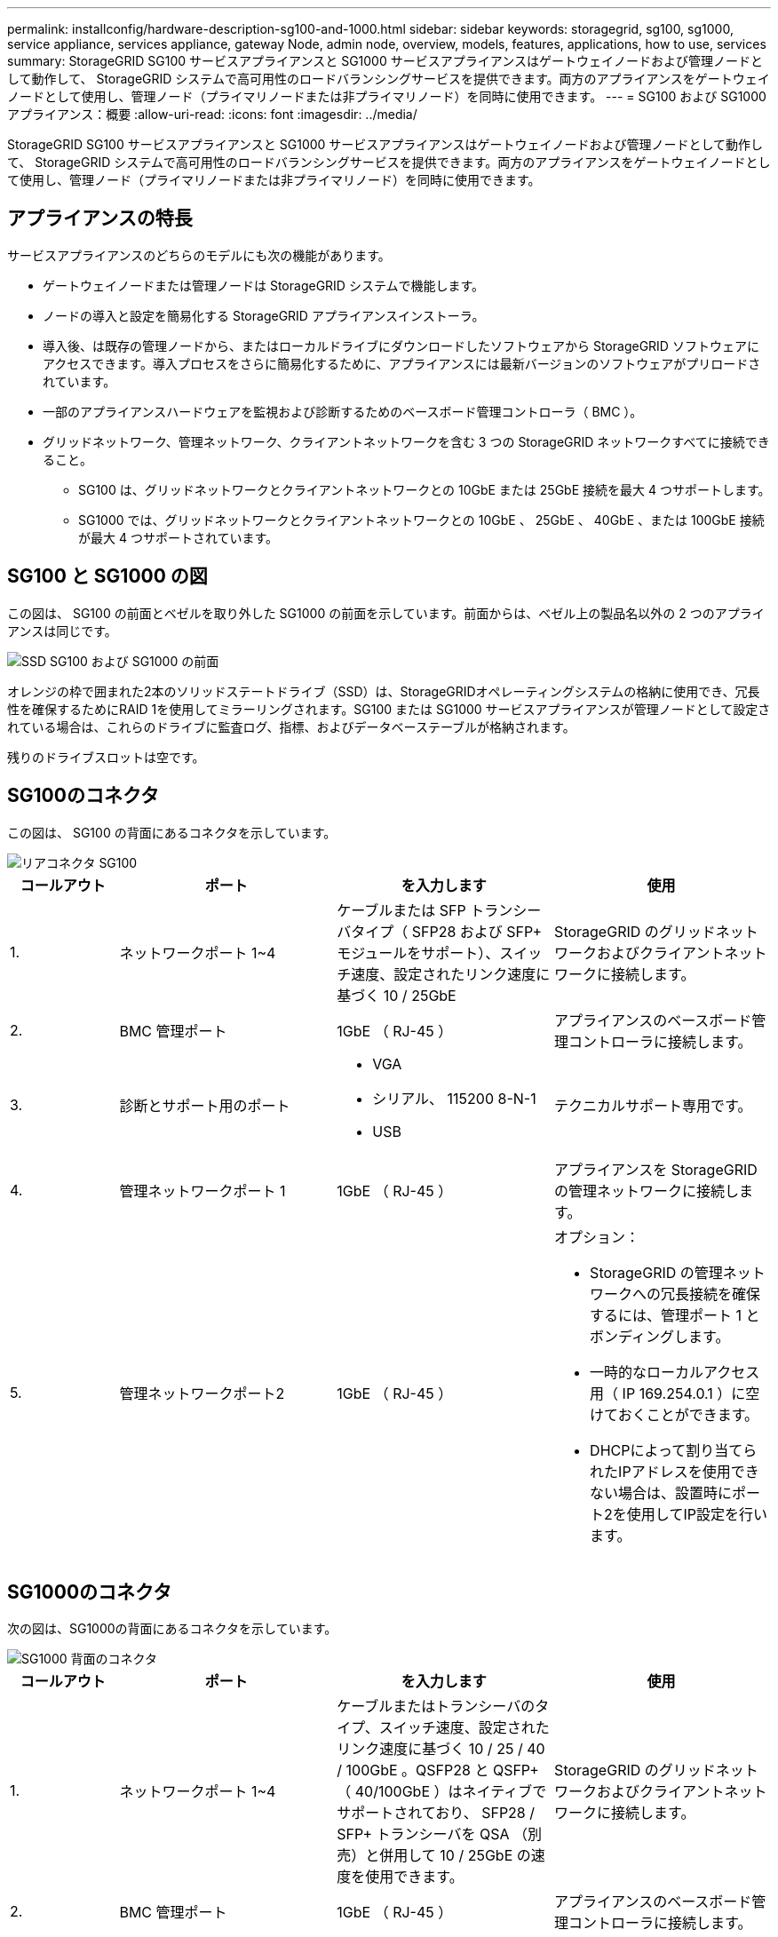 ---
permalink: installconfig/hardware-description-sg100-and-1000.html 
sidebar: sidebar 
keywords: storagegrid, sg100, sg1000, service appliance, services appliance, gateway Node, admin node, overview, models, features, applications, how to use, services 
summary: StorageGRID SG100 サービスアプライアンスと SG1000 サービスアプライアンスはゲートウェイノードおよび管理ノードとして動作して、 StorageGRID システムで高可用性のロードバランシングサービスを提供できます。両方のアプライアンスをゲートウェイノードとして使用し、管理ノード（プライマリノードまたは非プライマリノード）を同時に使用できます。 
---
= SG100 および SG1000 アプライアンス：概要
:allow-uri-read: 
:icons: font
:imagesdir: ../media/


[role="lead"]
StorageGRID SG100 サービスアプライアンスと SG1000 サービスアプライアンスはゲートウェイノードおよび管理ノードとして動作して、 StorageGRID システムで高可用性のロードバランシングサービスを提供できます。両方のアプライアンスをゲートウェイノードとして使用し、管理ノード（プライマリノードまたは非プライマリノード）を同時に使用できます。



== アプライアンスの特長

サービスアプライアンスのどちらのモデルにも次の機能があります。

* ゲートウェイノードまたは管理ノードは StorageGRID システムで機能します。
* ノードの導入と設定を簡易化する StorageGRID アプライアンスインストーラ。
* 導入後、は既存の管理ノードから、またはローカルドライブにダウンロードしたソフトウェアから StorageGRID ソフトウェアにアクセスできます。導入プロセスをさらに簡易化するために、アプライアンスには最新バージョンのソフトウェアがプリロードされています。
* 一部のアプライアンスハードウェアを監視および診断するためのベースボード管理コントローラ（ BMC ）。
* グリッドネットワーク、管理ネットワーク、クライアントネットワークを含む 3 つの StorageGRID ネットワークすべてに接続できること。
+
** SG100 は、グリッドネットワークとクライアントネットワークとの 10GbE または 25GbE 接続を最大 4 つサポートします。
** SG1000 では、グリッドネットワークとクライアントネットワークとの 10GbE 、 25GbE 、 40GbE 、または 100GbE 接続が最大 4 つサポートされています。






== SG100 と SG1000 の図

この図は、 SG100 の前面とベゼルを取り外した SG1000 の前面を示しています。前面からは、ベゼル上の製品名以外の 2 つのアプライアンスは同じです。

image::../media/sg1000_front_with_ssds.png[SSD SG100 および SG1000 の前面]

オレンジの枠で囲まれた2本のソリッドステートドライブ（SSD）は、StorageGRIDオペレーティングシステムの格納に使用でき、冗長性を確保するためにRAID 1を使用してミラーリングされます。SG100 または SG1000 サービスアプライアンスが管理ノードとして設定されている場合は、これらのドライブに監査ログ、指標、およびデータベーステーブルが格納されます。

残りのドライブスロットは空です。



== SG100のコネクタ

この図は、 SG100 の背面にあるコネクタを示しています。

image::../media/sg100_rear_connectors.png[リアコネクタ SG100]

[cols="1a,2a,2a,2a"]
|===
| コールアウト | ポート | を入力します | 使用 


 a| 
1.
 a| 
ネットワークポート 1~4
 a| 
ケーブルまたは SFP トランシーバタイプ（ SFP28 および SFP+ モジュールをサポート）、スイッチ速度、設定されたリンク速度に基づく 10 / 25GbE
 a| 
StorageGRID のグリッドネットワークおよびクライアントネットワークに接続します。



 a| 
2.
 a| 
BMC 管理ポート
 a| 
1GbE （ RJ-45 ）
 a| 
アプライアンスのベースボード管理コントローラに接続します。



 a| 
3.
 a| 
診断とサポート用のポート
 a| 
* VGA
* シリアル、 115200 8-N-1
* USB

 a| 
テクニカルサポート専用です。



 a| 
4.
 a| 
管理ネットワークポート 1
 a| 
1GbE （ RJ-45 ）
 a| 
アプライアンスを StorageGRID の管理ネットワークに接続します。



 a| 
5.
 a| 
管理ネットワークポート2
 a| 
1GbE （ RJ-45 ）
 a| 
オプション：

* StorageGRID の管理ネットワークへの冗長接続を確保するには、管理ポート 1 とボンディングします。
* 一時的なローカルアクセス用（ IP 169.254.0.1 ）に空けておくことができます。
* DHCPによって割り当てられたIPアドレスを使用できない場合は、設置時にポート2を使用してIP設定を行います。


|===


== SG1000のコネクタ

次の図は、SG1000の背面にあるコネクタを示しています。

image::../media/sg1000_rear_connectors.png[SG1000 背面のコネクタ]

[cols="1a,2a,2a,2a"]
|===
| コールアウト | ポート | を入力します | 使用 


 a| 
1.
 a| 
ネットワークポート 1~4
 a| 
ケーブルまたはトランシーバのタイプ、スイッチ速度、設定されたリンク速度に基づく 10 / 25 / 40 / 100GbE 。QSFP28 と QSFP+ （ 40/100GbE ）はネイティブでサポートされており、 SFP28 / SFP+ トランシーバを QSA （別売）と併用して 10 / 25GbE の速度を使用できます。
 a| 
StorageGRID のグリッドネットワークおよびクライアントネットワークに接続します。



 a| 
2.
 a| 
BMC 管理ポート
 a| 
1GbE （ RJ-45 ）
 a| 
アプライアンスのベースボード管理コントローラに接続します。



 a| 
3.
 a| 
診断とサポート用のポート
 a| 
* VGA
* シリアル、 115200 8-N-1
* USB

 a| 
テクニカルサポート専用です。



 a| 
4.
 a| 
管理ネットワークポート 1
 a| 
1GbE （ RJ-45 ）
 a| 
アプライアンスを StorageGRID の管理ネットワークに接続します。



 a| 
5.
 a| 
管理ネットワークポート2
 a| 
1GbE （ RJ-45 ）
 a| 
オプション：

* StorageGRID の管理ネットワークへの冗長接続を確保するには、管理ポート 1 とボンディングします。
* 一時的なローカルアクセス用（ IP 169.254.0.1 ）に空けておくことができます。
* DHCPによって割り当てられたIPアドレスを使用できない場合は、設置時にポート2を使用してIP設定を行います。


|===


== SG100 および SG1000 アプリケーション

StorageGRID サービスアプライアンスは、ゲートウェイサービスおよび一部のグリッド管理サービスの冗長性を提供するためにさまざまな方法で設定できます。

アプライアンスは、次の方法で導入できます。

* ゲートウェイノードとして新規または既存のグリッドに追加します
* プライマリまたは非プライマリ管理ノードとして新しいグリッドに追加するか、非プライマリ管理ノードとして既存のグリッドに追加します
* ゲートウェイノードと管理ノード（プライマリまたは非プライマリ）として同時に動作します


アプライアンスでは、 S3 または Swift データパス接続に対し、ハイアベイラビリティ（ HA ）グループとインテリジェントなロードバランシングを実装できます。

次に、アプライアンスの機能を最大限に活用する例を示します。

* 2 台の SG1000 アプライアンスをゲートウェイノードとして設定して、ゲートウェイサービスを提供するには、 2 台の SG100 または 2 台の SG1000 アプライアンスを使用します。
+

NOTE: SG100とSG1000サービスアプライアンスを同じサイトに導入しないでください。パフォーマンスが予測不能になる可能性があります

* 一部のグリッド管理サービスの冗長性を確保するには、 2 台の SG100 または 2 台の SG1000 アプライアンスを使用します。そのためには、各アプライアンスを管理ノードとして設定します。
* 2 台の SG1000 アプライアンスを使用して、 1 つ以上の仮想 IP アドレス経由でアクセスする可用性の高いロードバランシングサービスとトラフィックシェーピングサービスを提供します。そのためには、アプライアンスを管理ノードまたはゲートウェイノードの任意の組み合わせとして設定し、両方のノードを同じ HA グループに追加します。
+

NOTE: 同じHAグループの管理ノードとゲートウェイノードを使用する場合、管理ノードのみのポートはフェイルオーバーしません。の手順を参照してください https://docs.netapp.com/us-en/storagegrid-118/admin/configure-high-availability-group.html["HAグループを設定しています"^]。



StorageGRID ストレージアプライアンスとともに使用すると、 SG100 と SG1000 サービスアプライアンスの両方で、外部のハイパーバイザーやコンピューティングハードウェアに依存しないアプライアンスのみのグリッドを導入できます。
